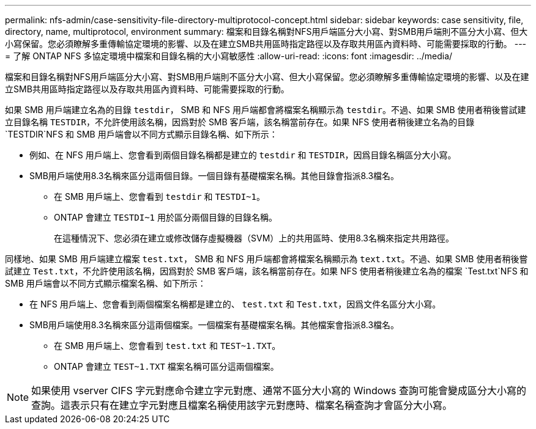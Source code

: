 ---
permalink: nfs-admin/case-sensitivity-file-directory-multiprotocol-concept.html 
sidebar: sidebar 
keywords: case sensitivity, file, directory, name, multiprotocol, environment 
summary: 檔案和目錄名稱對NFS用戶端區分大小寫、對SMB用戶端則不區分大小寫、但大小寫保留。您必須瞭解多重傳輸協定環境的影響、以及在建立SMB共用區時指定路徑以及存取共用區內資料時、可能需要採取的行動。 
---
= 了解 ONTAP NFS 多協定環境中檔案和目錄名稱的大小寫敏感性
:allow-uri-read: 
:icons: font
:imagesdir: ../media/


[role="lead"]
檔案和目錄名稱對NFS用戶端區分大小寫、對SMB用戶端則不區分大小寫、但大小寫保留。您必須瞭解多重傳輸協定環境的影響、以及在建立SMB共用區時指定路徑以及存取共用區內資料時、可能需要採取的行動。

如果 SMB 用戶端建立名為的目錄 `testdir`， SMB 和 NFS 用戶端都會將檔案名稱顯示為 `testdir`。不過、如果 SMB 使用者稍後嘗試建立目錄名稱 `TESTDIR`，不允許使用該名稱，因爲對於 SMB 客戶端，該名稱當前存在。如果 NFS 使用者稍後建立名為的目錄 `TESTDIR`NFS 和 SMB 用戶端會以不同方式顯示目錄名稱、如下所示：

* 例如、在 NFS 用戶端上、您會看到兩個目錄名稱都是建立的 `testdir` 和 `TESTDIR`，因爲目錄名稱區分大小寫。
* SMB用戶端使用8.3名稱來區分這兩個目錄。一個目錄有基礎檔案名稱。其他目錄會指派8.3檔名。
+
** 在 SMB 用戶端上、您會看到 `testdir` 和 `TESTDI~1`。
** ONTAP 會建立 `TESTDI~1` 用於區分兩個目錄的目錄名稱。
+
在這種情況下、您必須在建立或修改儲存虛擬機器（SVM）上的共用區時、使用8.3名稱來指定共用路徑。





同樣地、如果 SMB 用戶端建立檔案 `test.txt`， SMB 和 NFS 用戶端都會將檔案名稱顯示為 `text.txt`。不過、如果 SMB 使用者稍後嘗試建立 `Test.txt`，不允許使用該名稱，因爲對於 SMB 客戶端，該名稱當前存在。如果 NFS 使用者稍後建立名為的檔案 `Test.txt`NFS 和 SMB 用戶端會以不同方式顯示檔案名稱、如下所示：

* 在 NFS 用戶端上、您會看到兩個檔案名稱都是建立的、 `test.txt` 和 `Test.txt`，因爲文件名區分大小寫。
* SMB用戶端使用8.3名稱來區分這兩個檔案。一個檔案有基礎檔案名稱。其他檔案會指派8.3檔名。
+
** 在 SMB 用戶端上、您會看到 `test.txt` 和 `TEST~1.TXT`。
** ONTAP 會建立 `TEST~1.TXT` 檔案名稱可區分這兩個檔案。




[NOTE]
====
如果使用 vserver CIFS 字元對應命令建立字元對應、通常不區分大小寫的 Windows 查詢可能會變成區分大小寫的查詢。這表示只有在建立字元對應且檔案名稱使用該字元對應時、檔案名稱查詢才會區分大小寫。

====